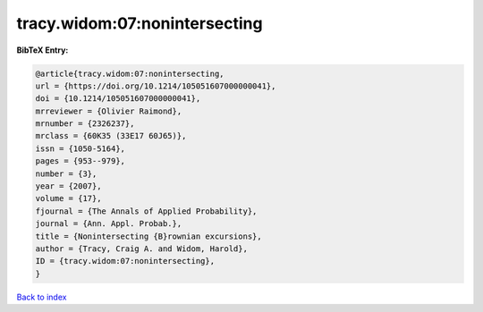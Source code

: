 tracy.widom:07:nonintersecting
==============================

.. :cite:t:`tracy.widom:07:nonintersecting`

.. bibliography:: ../../All.bib

**BibTeX Entry:**

.. code-block:: bibtex

   @article{tracy.widom:07:nonintersecting,
   url = {https://doi.org/10.1214/105051607000000041},
   doi = {10.1214/105051607000000041},
   mrreviewer = {Olivier Raimond},
   mrnumber = {2326237},
   mrclass = {60K35 (33E17 60J65)},
   issn = {1050-5164},
   pages = {953--979},
   number = {3},
   year = {2007},
   volume = {17},
   fjournal = {The Annals of Applied Probability},
   journal = {Ann. Appl. Probab.},
   title = {Nonintersecting {B}rownian excursions},
   author = {Tracy, Craig A. and Widom, Harold},
   ID = {tracy.widom:07:nonintersecting},
   }

`Back to index <../index>`_
